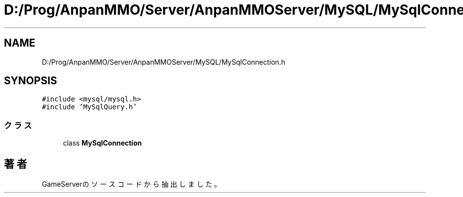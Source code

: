 .TH "D:/Prog/AnpanMMO/Server/AnpanMMOServer/MySQL/MySqlConnection.h" 3 "2018年12月20日(木)" "GameServer" \" -*- nroff -*-
.ad l
.nh
.SH NAME
D:/Prog/AnpanMMO/Server/AnpanMMOServer/MySQL/MySqlConnection.h
.SH SYNOPSIS
.br
.PP
\fC#include <mysql/mysql\&.h>\fP
.br
\fC#include 'MySqlQuery\&.h'\fP
.br

.SS "クラス"

.in +1c
.ti -1c
.RI "class \fBMySqlConnection\fP"
.br
.in -1c
.SH "著者"
.PP 
 GameServerのソースコードから抽出しました。
